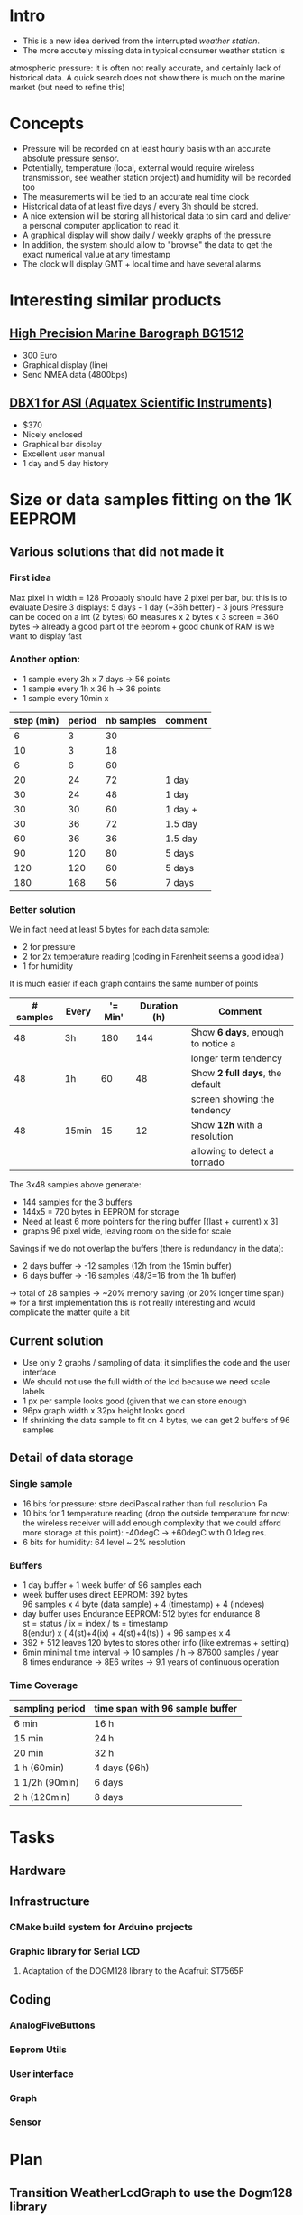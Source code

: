 #+TITLE Digital Barograph
#+AUTHOR: Lorenzo Fluckgier

* Intro
 - This is a new idea derived from the interrupted [[elec.org][weather station]].
 - The more accutely missing data in typical consumer weather station is
 atmospheric pressure: it is often not really accurate, and certainly lack
 of historical data. A quick search does not show there is much on the
 marine market (but need to refine this)
* Concepts
 - Pressure will be recorded on at least hourly basis with an accurate
   absolute pressure sensor.
 - Potentially, temperature (local, external would require wireless
   transmission, see weather station project) and humidity will be
   recorded too
 - The measurements will be tied to an accurate real time clock
 - Historical data of at least five days / every 3h should be stored.
 - A nice extension will be storing all historical data to sim card and
   deliver a personal computer application to read it.
 - A graphical display will show daily / weekly graphs of the pressure
 - In addition, the system should allow to "browse" the data to get the
   exact numerical value at any timestamp
 - The clock will display GMT + local time and have several alarms
* Interesting similar products
** [[http://www.bohlken.net/bg/bg1512_en.htm][High Precision Marine Barograph BG1512]]
 - 300 Euro
 - Graphical display (line)
 - Send NMEA data (4800bps)
** [[http://www.digitalbarograph.com/][DBX1 for ASI (Aquatex Scientific Instruments)]]
 - $370
 - Nicely enclosed
 - Graphical bar display
 - Excellent user manual
 - 1 day and 5 day history
* Size or data samples fitting on the 1K EEPROM
** Various solutions that did not made it
*** First idea
    Max pixel in width = 128
    Probably should have 2 pixel per bar, but this is to evaluate
    Desire 3 displays: 5 days - 1 day (~36h better) - 3 jours
    Pressure can be coded on a int (2 bytes)
    60 measures x 2 bytes x 3 screen = 360 bytes
    -> already a good part of the eeprom + good chunk of RAM is we want to display fast
*** Another option:
 - 1 sample every 3h x 7 days -> 56 points
 - 1 sample every 1h x 36 h -> 36 points
 - 1 sample every 10min x 
| step (min) | period | nb samples | comment |
|------------+--------+------------+---------|
|          6 |      3 |         30 |         |
|         10 |      3 |         18 |         |
|          6 |      6 |         60 |         |
|         20 |     24 |         72 | 1 day   |
|         30 |     24 |         48 | 1 day   |
|         30 |     30 |         60 | 1 day + |
|         30 |     36 |         72 | 1.5 day |
|         60 |     36 |         36 | 1.5 day |
|         90 |    120 |         80 | 5 days  |
|        120 |    120 |         60 | 5 days  |
|        180 |    168 |         56 | 7 days  |
#+TBLFM: $3=60*$2/$1  
*** Better solution
We in fact need at least 5 bytes for each data sample:
- 2 for pressure
- 2 for 2x temperature reading (coding in Farenheit seems a good idea!)
- 1 for humidity
It is much easier if each graph contains the same number of points
| # samples | Every | '= Min' | Duration (h) | Comment                           |
|-----------+-------+---------+--------------+-----------------------------------|
|        48 | 3h    |     180 |          144 | Show *6 days*, enough to notice a |
|           |       |         |              | longer term tendency              |
|        48 | 1h    |      60 |           48 | Show *2 full days*, the default   |
|           |       |         |              | screen showing the tendency       |
|        48 | 15min |      15 |           12 | Show *12h* with a resolution      |
|           |       |         |              | allowing to detect a tornado      |
#+TBLFM: $3=Min::$4=($1*$3)/60
The 3x48 samples above generate:
- 144 samples for the 3 buffers
- 144x5 = 720 bytes in EEPROM for storage
- Need at least 6 more pointers for the ring buffer [(last + current) x 3]
- graphs 96 pixel wide, leaving room on the side for scale
Savings if we do not overlap the buffers (there is redundancy in the data):
- 2 days buffer -> -12 samples (12h from the 15min buffer)
- 6 days buffer -> -16 samples (48/3=16 from the 1h buffer)
-> total of 28 samples -> ~20% memory saving (or 20% longer time span)
=> for a first implementation this is not really interesting and would 
complicate the matter quite a bit
** Current solution
 - Use only 2 graphs / sampling of data: it simplifies the code and the
   user interface
 - We should not use the full width of the lcd because we need scale labels
 - 1 px per sample looks good (given that we can store enough
 - 96px graph width x 32px height looks good
 - If shrinking the data sample to fit on 4 bytes, we can get 2 buffers of
   96 samples
** Detail of data storage
*** Single sample
 - 16 bits for pressure: store deciPascal rather than full resolution Pa
 - 10 bits for 1 temperature reading (drop the outside temperature for
   now: the wireless receiver will add enough complexity that we could
   afford more storage at this point): -40degC -> +60degC with 0.1deg res.
 - 6 bits for humidity: 64 level ~ 2% resolution
*** Buffers
 - 1 day buffer + 1 week buffer of 96 samples each
 - week buffer uses direct EEPROM: 392 bytes\\
   96 samples x 4 byte (data sample) + 4 (timestamp) + 4 (indexes)
 - day buffer uses Endurance EEPROM: 512 bytes for endurance 8\\
   st = status / ix = index / ts = timestamp\\
   8(endur) x ( 4(st)+4(ix) + 4(st)+4(ts) ) + 96 samples x 4
 - 392 + 512 leaves 120 bytes to stores other info (like extremas +
   setting)
 - 6min minimal time interval -> 10 samples / h -> 87600 samples / year\\
   8 times endurance -> 8E6 writes -> 9.1 years of continuous operation
*** Time Coverage
| sampling period | time span with 96 sample buffer |
|-----------------+---------------------------------|
| 6 min           | 16 h                            |
| 15 min          | 24 h                            |
| 20 min          | 32 h                            |
| 1 h (60min)     | 4 days (96h)                    |
| 1 1/2h (90min)  | 6 days                          |
| 2 h (120min)    | 8 days                          |
* Tasks
** Hardware
** Infrastructure
*** CMake build system for Arduino projects
*** Graphic library for Serial LCD
**** Adaptation of the DOGM128 library to the Adafruit ST7565P
     :LOGBOOK:
     CLOCK: [2011-06-02 Thu 21:00]--[2011-06-03 Fri 00:00]
     CLOCK: [2011-06-03 Fri 21:00]--[2011-06-04 Sat 00:00]
     :END:
** Coding
*** AnalogFiveButtons
*** Eeprom Utils
*** User interface
*** Graph
*** Sensor
* Plan
** Transition WeatherLcdGraph to use the Dogm128 library
*** Create my own C++ abstraction class for graphics (Dogm.cpp is not satisfactory)
*** Translate the exiting graph to use the new abstraction graphic library
*** Improve the graph with time axis legend
*** Select fonts (Unibody / Ubuntu ?): 1x 4x6  + 1x 5x7 + 1x?x12
*** Improve the full page layout with bigger time display, UTC, etc
** Use UTC time + timezone
** Make the system low power
*** Learn how to sleep the Arduino board properly
*** Implement a timer to turn off the backlight after some time
*** Use the RTC to generate 1s interrupts to wake up the board and display proper time + capture samples
y

